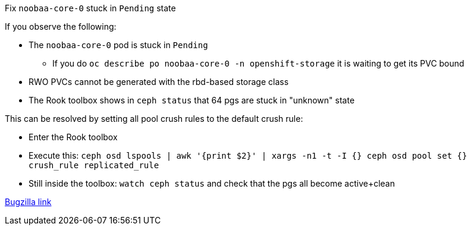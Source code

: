 .Fix `noobaa-core-0` stuck in `Pending` state
****

If you observe the following:

- The `noobaa-core-0` pod is stuck in `Pending`
  * If you do `oc describe po noobaa-core-0 -n openshift-storage` it is waiting to get its PVC bound
- RWO PVCs cannot be generated with the rbd-based storage class
- The Rook toolbox shows in `ceph status` that 64 pgs are stuck in "unknown" state

This can be resolved by setting all pool crush rules to the default crush rule:

- Enter the Rook toolbox
- Execute this: 
  `ceph osd lspools | awk '{print $2}' | xargs -n1 -t -I {} ceph osd pool set {} crush_rule replicated_rule`
- Still inside the toolbox: `watch ceph status` and check that the pgs all become active+clean

[.text-right]
https://bugzilla.redhat.com/show_bug.cgi?id=1760929[Bugzilla link]

****